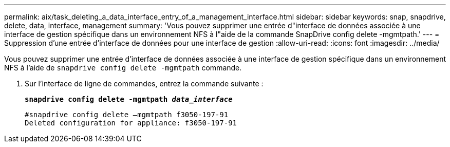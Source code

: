 ---
permalink: aix/task_deleting_a_data_interface_entry_of_a_management_interface.html 
sidebar: sidebar 
keywords: snap, snapdrive, delete, data, interface, management 
summary: 'Vous pouvez supprimer une entrée d"interface de données associée à une interface de gestion spécifique dans un environnement NFS à l"aide de la commande SnapDrive config delete -mgmtpath.' 
---
= Suppression d'une entrée d'interface de données pour une interface de gestion
:allow-uri-read: 
:icons: font
:imagesdir: ../media/


[role="lead"]
Vous pouvez supprimer une entrée d'interface de données associée à une interface de gestion spécifique dans un environnement NFS à l'aide de `snapdrive config delete -mgmtpath` commande.

. Sur l'interface de ligne de commandes, entrez la commande suivante :
+
`*snapdrive config delete -mgmtpath _data_interface_*`

+
[listing]
----
#snapdrive config delete –mgmtpath f3050-197-91
Deleted configuration for appliance: f3050-197-91
----

